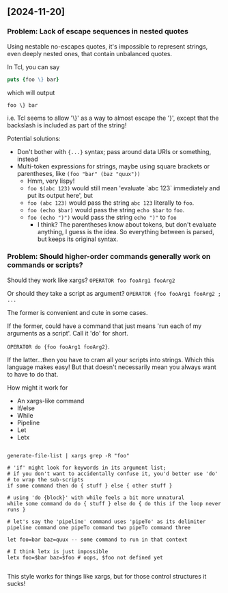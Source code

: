 ** [2024-11-20]

*** Problem: Lack of escape sequences in nested quotes

Using nestable no-escapes quotes, it's impossible to represent
strings, even deeply nested ones, that contain unbalanced quotes.

In Tcl, you can say

#+begin_src tcl
puts {foo \} bar}
#+end_src

which will output

#+begin_example
foo \} bar
#+end_example

i.e. Tcl seems to allow '\}' as a way to almost escape the '}',
except that the backslash is included as part of the string!


Potential solutions:
- Don't bother with ~{...}~ syntax; pass around data URIs or something, instead
- Multi-token expressions for strings, maybe using square brackets or parentheses, like ~(foo "bar" (baz "quux"))~
  - Hmm, very lispy!
  - ~foo $(abc 123)~ would still mean 'evaluate `abc 123` immediately and put its output here', but
  - ~foo (abc 123)~ would pass the string ~abc 123~ literally to ~foo~.
  - ~foo (echo $bar)~ would pass the string ~echo $bar~ to ~foo~.
  - ~foo (echo ")")~ would pass the string ~echo ")"~ to ~foo~
    - I think?  The parentheses know about tokens, but don't evaluate anything, I guess is the idea.
      So everything between is parsed, but keeps its original syntax.

*** Problem: Should higher-order commands generally work on commands or scripts?

Should they work like xargs?  ~OPERATOR foo fooArg1 fooArg2~

Or should they take a script as argument?  ~OPERATOR {foo fooArg1 fooArg2 ; ...~

The former is convenient and cute in some cases.

If the former, could have a command that just means 'run each of my arguments as a script'.
Call it 'do' for short.

~OPERATOR do {foo fooArg1 fooArg2}~.

If the latter...then you have to cram all your scripts into strings.
Which this language makes easy!
But that doesn't necessarily mean you always want to have to do that.

How might it work for
- An xargs-like command
- If/else
- While
- Pipeline
- Let
- Letx

#+begin_src ts41

generate-file-list | xargs grep -R "foo"

# 'if' might look for keywords in its argument list;
# if you don't want to accidentally confuse it, you'd better use 'do'
# to wrap the sub-scripts
if some command then do { stuff } else { other stuff }

# using 'do {block}' with while feels a bit more unnatural
while some command do do { stuff } else do { do this if the loop never runs }

# let's say the 'pipeline' command uses 'pipeTo' as its delimiter
pipeline command one pipeTo command two pipeTo command three

let foo=bar baz=quux -- some command to run in that context

# I think letx is just impossible
letx foo=$bar baz=$foo # oops, $foo not defined yet

#+end_src

This style works for things like xargs,
but for those control structures it sucks!
